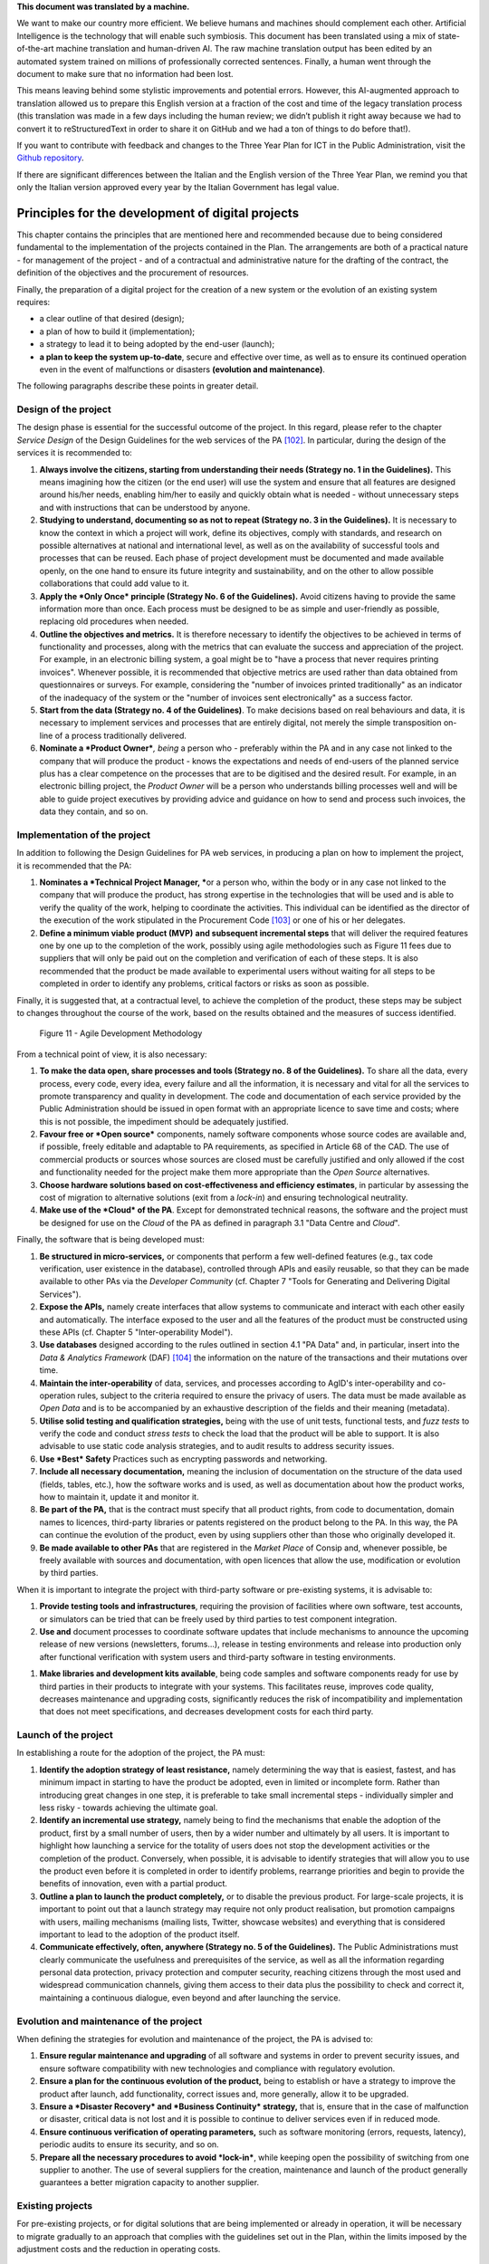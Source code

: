 .. container:: wy-alert wy-alert-warning

   **This document was translated by a machine.**

   We want to make our country more efficient. We believe humans and machines should complement each other. Artificial Intelligence is the technology that will enable such symbiosis. This document has been translated using a mix of state-of-the-art machine translation and human-driven AI. The raw machine translation output has been edited by an automated system trained on millions of professionally corrected sentences. Finally, a human went through the document to make sure that no information had been lost.

   This means leaving behind some stylistic improvements and potential errors. However, this AI-augmented approach to translation allowed us to prepare this English version at a fraction of the cost and time of the legacy translation process (this translation was made in a few days including the human review; we didn’t publish it right away because we had to convert it to reStructuredText in order to share it on GitHub and we had a ton of things to do before that!).

   If you want to contribute with feedback and changes to the Three Year Plan for ICT in the Public Administration, visit the `Github repository <https://github.com/italia/pianotriennale-ict-doc-en>`_.
   
   If there are significant differences between the Italian and the English version of the Three Year Plan, we remind you that only the Italian version approved every year by the Italian Government has legal value.

Principles for the development of digital projects
==================================================

This chapter contains the principles that are mentioned here and
recommended because due to being considered fundamental to the
implementation of the projects contained in the Plan. The arrangements
are both of a practical nature - for management of the project - and of
a contractual and administrative nature for the drafting of the
contract, the definition of the objectives and the procurement of
resources.

Finally, the preparation of a digital project for the creation of a new
system or the evolution of an existing system requires:

-  a clear outline of that desired (design);

-  a plan of how to build it (implementation);

-  a strategy to lead it to being adopted by the end-user (launch);

-  **a plan to keep the system up-to-date**, secure and effective over
   time, as well as to ensure its continued operation even in the event
   of malfunctions or disasters **(evolution and maintenance)**.

The following paragraphs describe these points in greater detail.

Design of the project
----------------------

The design phase is essential for the successful outcome of the project.
In this regard, please refer to the chapter *Service Design* of the
Design Guidelines for the web services of the PA [102]_. In particular,
during the design of the services it is recommended to:

1. **Always involve the citizens, starting from understanding their
   needs (Strategy no. 1 in the Guidelines).** This means imagining how
   the citizen (or the end user) will use the system and ensure that all
   features are designed around his/her needs, enabling him/her to
   easily and quickly obtain what is needed - without unnecessary steps
   and with instructions that can be understood by anyone.

2. **Studying to understand, documenting so as not to repeat (Strategy
   no. 3 in the Guidelines).** It is necessary to know the context in
   which a project will work, define its objectives, comply with
   standards, and research on possible alternatives at national and
   international level, as well as on the availability of successful
   tools and processes that can be reused. Each phase of project
   development must be documented and made available openly, on the one
   hand to ensure its future integrity and sustainability, and on the
   other to allow possible collaborations that could add value to it.

3. **Apply the *Only Once* principle (Strategy No. 6 of the
   Guidelines).** Avoid citizens having to provide the same information
   more than once. Each process must be designed to be as simple and
   user-friendly as possible, replacing old procedures when needed.

4. **Outline the objectives and metrics.** It is therefore necessary to
   identify the objectives to be achieved in terms of functionality and
   processes, along with the metrics that can evaluate the success and
   appreciation of the project. For example, in an electronic billing
   system, a goal might be to "have a process that never requires
   printing invoices". Whenever possible, it is recommended that
   objective metrics are used rather than data obtained from
   questionnaires or surveys. For example, considering the "number of
   invoices printed traditionally" as an indicator of the inadequacy of
   the system or the "number of invoices sent electronically" as a
   success factor.

5. **Start from the data (Strategy no. 4 of the Guidelines)**. To make
   decisions based on real behaviours and data, it is necessary to
   implement services and processes that are entirely digital, not
   merely the simple transposition on-line of a process traditionally
   delivered.

6. **Nominate a *Product Owner***\ *, being* a person who - preferably
   within the PA and in any case not linked to the company that will
   produce the product - knows the expectations and needs of end-users
   of the planned service plus has a clear competence on the processes
   that are to be digitised and the desired result. For example, in an
   electronic billing project, the *Product Owner* will be a person who
   understands billing processes well and will be able to guide project
   executives by providing advice and guidance on how to send and
   process such invoices, the data they contain, and so on.

Implementation of the project
------------------------------

In addition to following the Design Guidelines for PA web services, in
producing a plan on how to implement the project, it is recommended that
the PA:

1. **Nominates a *Technical Project Manager, ***\ or a person who,
   within the body or in any case not linked to the company that will
   produce the product, has strong expertise in the technologies that
   will be used and is able to verify the quality of the work, helping
   to coordinate the activities. This individual can be identified as
   the director of the execution of the work stipulated in the
   Procurement Code [103]_ or one of his or her delegates.

2. **Define a minimum viable product (MVP)** **and subsequent
   incremental steps** that will deliver the required features one by
   one up to the completion of the work, possibly using agile
   methodologies such as Figure 11 fees due to suppliers that will only
   be paid out on the completion and verification of each of these
   steps. It is also recommended that the product be made available to
   experimental users without waiting for all steps to be completed in
   order to identify any problems, critical factors or risks as soon as
   possible.

Finally, it is suggested that, at a contractual level, to achieve the
completion of the product, these steps may be subject to changes
throughout the course of the work, based on the results obtained and the
measures of success identified.

.. figure:: media/figure11.png
   :width: 100%

   Figure 11 - Agile Development Methodology

From a technical point of view, it is also necessary:

1. **To make the data open, share processes and tools (Strategy no. 8 of
   the Guidelines).** To share all the data, every process, every code,
   every idea, every failure and all the information, it is necessary
   and vital for all the services to promote transparency and quality in
   development. The code and documentation of each service provided by
   the Public Administration should be issued in open format with an
   appropriate licence to save time and costs; where this is not
   possible, the impediment should be adequately justified.

2. **Favour free or *Open source*** components, namely software
   components whose source codes are available and, if possible, freely
   editable and adaptable to PA requirements, as specified in Article 68
   of the CAD. The use of commercial products or sources whose sources
   are closed must be carefully justified and only allowed if the cost
   and functionality needed for the project make them more appropriate
   than the *Open Source* alternatives.

3. **Choose hardware solutions based on cost-effectiveness and
   efficiency estimates**, in particular by assessing the cost of
   migration to alternative solutions (exit from a *lock-in*) and
   ensuring technological neutrality.

4. **Make use of the *Cloud* of the PA**. Except for demonstrated
   technical reasons, the software and the project must be designed for
   use on the *Cloud* of the PA as defined in paragraph 3.1 "Data Centre
   and *Cloud*".

Finally, the software that is being developed must:

1. **Be structured in micro-services,** or components that perform a few
   well-defined features (e.g., tax code verification, user existence in
   the database), controlled through APIs and easily reusable, so that
   they can be made available to other PAs via the *Developer Community*
   (cf. Chapter 7 "Tools for Generating and Delivering Digital
   Services").

2. **Expose the APIs,** namely create interfaces that allow systems to
   communicate and interact with each other easily and automatically.
   The interface exposed to the user and all the features of the product
   must be constructed using these APIs (cf. Chapter 5
   "Inter-operability Model").

3. **Use databases** designed according to the rules outlined in section
   4.1 "PA Data" and, in particular, insert into the *Data & Analytics
   Framework* (DAF) [104]_ the information on the nature of the
   transactions and their mutations over time.

4. **Maintain the inter-operability** of data, services, and processes
   according to AgID's inter-operability and co-operation rules, subject
   to the criteria required to ensure the privacy of users. The data
   must be made available as *Open Data* and is to be accompanied by an
   exhaustive description of the fields and their meaning (metadata).

5. **Utilise solid testing and qualification strategies,** being with
   the use of unit tests, functional tests, and *fuzz tests* to verify
   the code and conduct *stress tests* to check the load that the
   product will be able to support. It is also advisable to use static
   code analysis strategies, and to audit results to address security
   issues.

6. **Use *Best* Safety** Practices such as encrypting passwords and
   networking.

7. **Include all necessary documentation,** meaning the inclusion of
   documentation on the structure of the data used (fields, tables,
   etc.), how the software works and is used, as well as documentation
   about how the product works, how to maintain it, update it and
   monitor it.

8. **Be part of the PA,** that is the contract must specify that all
   product rights, from code to documentation, domain names to licences,
   third-party libraries or patents registered on the product belong to
   the PA. In this way, the PA can continue the evolution of the
   product, even by using suppliers other than those who originally
   developed it.

9. **Be made available to other PAs** that are registered in the *Market
   Place* of Consip and, whenever possible, be freely available with
   sources and documentation, with open licences that allow the use,
   modification or evolution by third parties.

When it is important to integrate the project with third-party software
or pre-existing systems, it is advisable to:

1. **Provide testing tools and infrastructures**, requiring the
   provision of facilities where own software, test accounts, or
   simulators can be tried that can be freely used by third parties to
   test component integration.

2. **Use and** document processes to coordinate software updates that
   include mechanisms to announce the upcoming release of new versions
   (newsletters, forums...), release in testing environments and release
   into production only after functional verification with system users
   and third-party software in testing environments.

1. **Make libraries and development kits available**, being code samples
   and software components ready for use by third parties in their
   products to integrate with your systems. This facilitates reuse,
   improves code quality, decreases maintenance and upgrading costs,
   significantly reduces the risk of incompatibility and implementation
   that does not meet specifications, and decreases development costs
   for each third party.


Launch of the project
---------------------

In establishing a route for the adoption of the project, the PA must:

1. **Identify the adoption strategy of least resistance,** namely
   determining the way that is easiest, fastest, and has minimum impact
   in starting to have the product be adopted, even in limited or
   incomplete form. Rather than introducing great changes in one step,
   it is preferable to take small incremental steps - individually
   simpler and less risky - towards achieving the ultimate goal.

2. **Identify an incremental use strategy,** namely being to find the
   mechanisms that enable the adoption of the product, first by a small
   number of users, then by a wider number and ultimately by all users.
   It is important to highlight how launching a service for the totality
   of users does not stop the development activities or the completion
   of the product. Conversely, when possible, it is advisable to
   identify strategies that will allow you to use the product even
   before it is completed in order to identify problems, rearrange
   priorities and begin to provide the benefits of innovation, even with
   a partial product.

3. **Outline a plan to launch the product completely,** or to disable
   the previous product. For large-scale projects, it is important to
   point out that a launch strategy may require not only product
   realisation, but promotion campaigns with users, mailing mechanisms
   (mailing lists, Twitter, showcase websites) and everything that is
   considered important to lead to the adoption of the product itself.

4. **Communicate effectively, often, anywhere (Strategy no. 5 of the
   Guidelines).** The Public Administrations must clearly communicate
   the usefulness and prerequisites of the service, as well as all the
   information regarding personal data protection, privacy protection
   and computer security, reaching citizens through the most used and
   widespread communication channels, giving them access to their data
   plus the possibility to check and correct it, maintaining a
   continuous dialogue, even beyond and after launching the service.

Evolution and maintenance of the project
-----------------------------------------

When defining the strategies for evolution and maintenance of the
project, the PA is advised to:

1. **Ensure regular maintenance and upgrading** of all software and
   systems in order to prevent security issues, and ensure software
   compatibility with new technologies and compliance with regulatory
   evolution.

2. **Ensure a plan for the continuous evolution of the product,** being
   to establish or have a strategy to improve the product after launch,
   add functionality, correct issues and, more generally, allow it to be
   upgraded.

3. **Ensure a *Disaster Recovery* and *Business Continuity* strategy,**
   that is, ensure that in the case of malfunction or disaster, critical
   data is not lost and it is possible to continue to deliver services
   even if in reduced mode.

4. **Ensure continuous verification of operating parameters,** such as
   software monitoring (errors, requests, latency), periodic audits to
   ensure its security, and so on.

5. **Prepare all the necessary procedures to avoid *lock-in***, while
   keeping open the possibility of switching from one supplier to
   another. The use of several suppliers for the creation, maintenance
   and launch of the product generally guarantees a better migration
   capacity to another supplier.

Existing projects
------------------

For pre-existing projects, or for digital solutions that are being
implemented or already in operation, it will be necessary to migrate
gradually to an approach that complies with the guidelines set out in
the Plan, within the limits imposed by the adjustment costs and the
reduction in operating costs.

.. rubric:: Notes
.. [102]
   http://design.italia.it/linee-guida/service-design/

.. [103]
   Cf. Article 101 of the Code of Contracts Legislative Decree no. 50 of
   18th April 2016.

.. [104]
   Cf. Chapter 9 "Data & Analytics Framework".